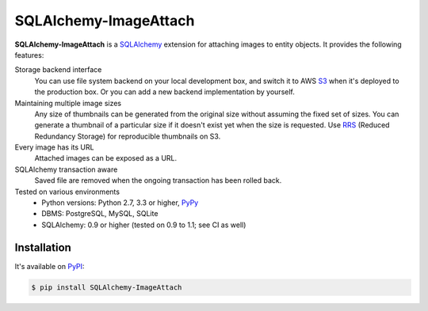 SQLAlchemy-ImageAttach
======================

.. image:: https://img.shields.io/pypi/v/SQLAlchemy-ImageAttach.svg
   :target: https://pypi.org/project/SQLAlchemy-ImageAttach/
   :alt: PyPI

.. image:: https://readthedocs.org/projects/sqlalchemy-imageattach/badge/?version=stable
   :target: https://sqlalchemy-imageattach.readthedocs.io/
   :alt: Read the Docs

.. image:: https://travis-ci.org/dahlia/sqlalchemy-imageattach.svg?branch=master
   :alt: Build Status
   :target: https://travis-ci.org/dahlia/sqlalchemy-imageattach

.. image:: https://img.shields.io/coveralls/dahlia/sqlalchemy-imageattach/badge.svg?
   :alt: Coverage Status
   :target: https://coveralls.io/r/dahlia/sqlalchemy-imageattach

**SQLAlchemy-ImageAttach** is a SQLAlchemy_ extension for attaching images to
entity objects.  It provides the following features:

Storage backend interface
   You can use file system backend on your local development box,
   and switch it to AWS S3_ when it's deployed to the production box.
   Or you can add a new backend implementation by yourself.

Maintaining multiple image sizes
   Any size of thumbnails can be generated from the original size
   without assuming the fixed set of sizes.  You can generate a thumbnail
   of a particular size if it doesn't exist yet when the size is requested.
   Use RRS_ (Reduced Redundancy Storage) for reproducible thumbnails on S3.

Every image has its URL
   Attached images can be exposed as a URL.

SQLAlchemy transaction aware
   Saved file are removed when the ongoing transaction has been rolled back.

Tested on various environments
   - Python versions: Python 2.7, 3.3 or higher, PyPy_
   - DBMS: PostgreSQL, MySQL, SQLite
   - SQLAlchemy: 0.9 or higher (tested on 0.9 to 1.1; see CI as well)

.. _SQLAlchemy: http://www.sqlalchemy.org/
.. _S3: https://aws.amazon.com/s3/
.. _RRS: https://aws.amazon.com/s3/reduced-redundancy/
.. _PyPy: http://pypy.org/


Installation
------------

It's available on PyPI_:

.. code-block:: console

   $ pip install SQLAlchemy-ImageAttach

.. _PyPI: https://pypi.org/project/SQLAlchemy-ImageAttach/


